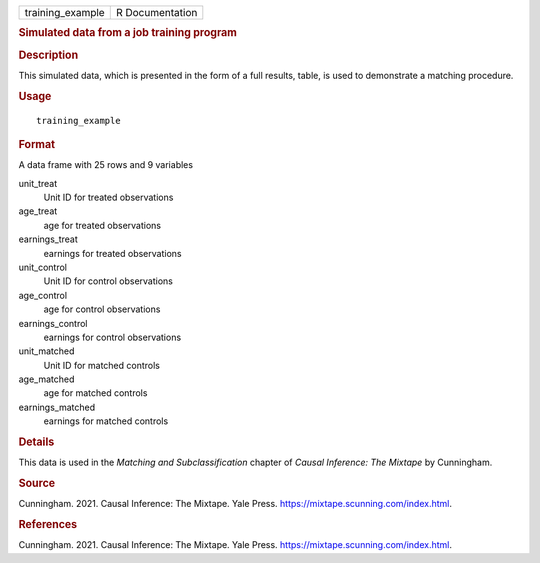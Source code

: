 .. container::

   .. container::

      ================ ===============
      training_example R Documentation
      ================ ===============

      .. rubric:: Simulated data from a job training program
         :name: simulated-data-from-a-job-training-program

      .. rubric:: Description
         :name: description

      This simulated data, which is presented in the form of a full
      results, table, is used to demonstrate a matching procedure.

      .. rubric:: Usage
         :name: usage

      ::

         training_example

      .. rubric:: Format
         :name: format

      A data frame with 25 rows and 9 variables

      unit_treat
         Unit ID for treated observations

      age_treat
         age for treated observations

      earnings_treat
         earnings for treated observations

      unit_control
         Unit ID for control observations

      age_control
         age for control observations

      earnings_control
         earnings for control observations

      unit_matched
         Unit ID for matched controls

      age_matched
         age for matched controls

      earnings_matched
         earnings for matched controls

      .. rubric:: Details
         :name: details

      This data is used in the *Matching and Subclassification* chapter
      of *Causal Inference: The Mixtape* by Cunningham.

      .. rubric:: Source
         :name: source

      Cunningham. 2021. Causal Inference: The Mixtape. Yale Press.
      https://mixtape.scunning.com/index.html.

      .. rubric:: References
         :name: references

      Cunningham. 2021. Causal Inference: The Mixtape. Yale Press.
      https://mixtape.scunning.com/index.html.
